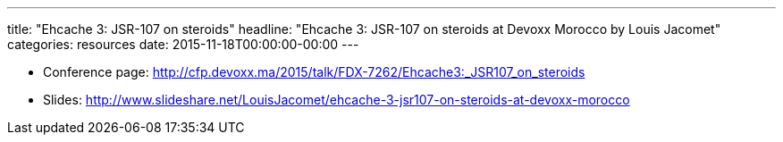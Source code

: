 ---
title: "Ehcache 3: JSR-107 on steroids"
headline: "Ehcache 3: JSR-107 on steroids at Devoxx Morocco by Louis Jacomet"
categories: resources
date: 2015-11-18T00:00:00-00:00
---

* Conference page: http://cfp.devoxx.ma/2015/talk/FDX-7262/Ehcache3:_JSR107_on_steroids
* Slides: http://www.slideshare.net/LouisJacomet/ehcache-3-jsr107-on-steroids-at-devoxx-morocco
